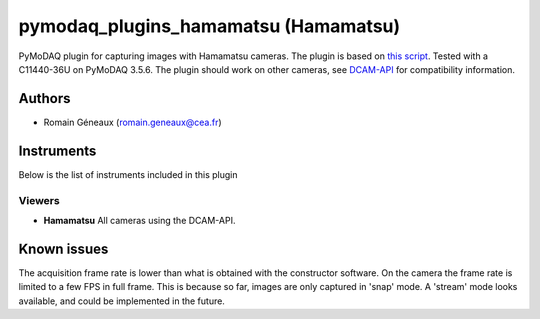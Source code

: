 pymodaq_plugins_hamamatsu (Hamamatsu)
#############################################

PyMoDAQ plugin for capturing images with Hamamatsu cameras.
The plugin is based on `this script`__.
Tested with a C11440-36U on PyMoDAQ 3.5.6. The plugin should work on other cameras, see `DCAM-API`__ for compatibility information.

__ https://github.com/ZhuangLab/storm-control/blob/master/storm_control/sc_hardware/hamamatsu/hamamatsu_camera.py
__ https://dcam-api.com/downloads/

Authors
=======

* Romain Géneaux (romain.geneaux@cea.fr)


Instruments
===========

Below is the list of instruments included in this plugin

Viewers
+++++++++

* **Hamamatsu** All cameras using the DCAM-API.

Known issues
===============

The acquisition frame rate is lower than what is obtained with the constructor software. On the camera the frame rate is limited to a few FPS in full frame. This is because so far, images are only captured in 'snap' mode. A 'stream' mode looks available, and could be implemented in the future.
